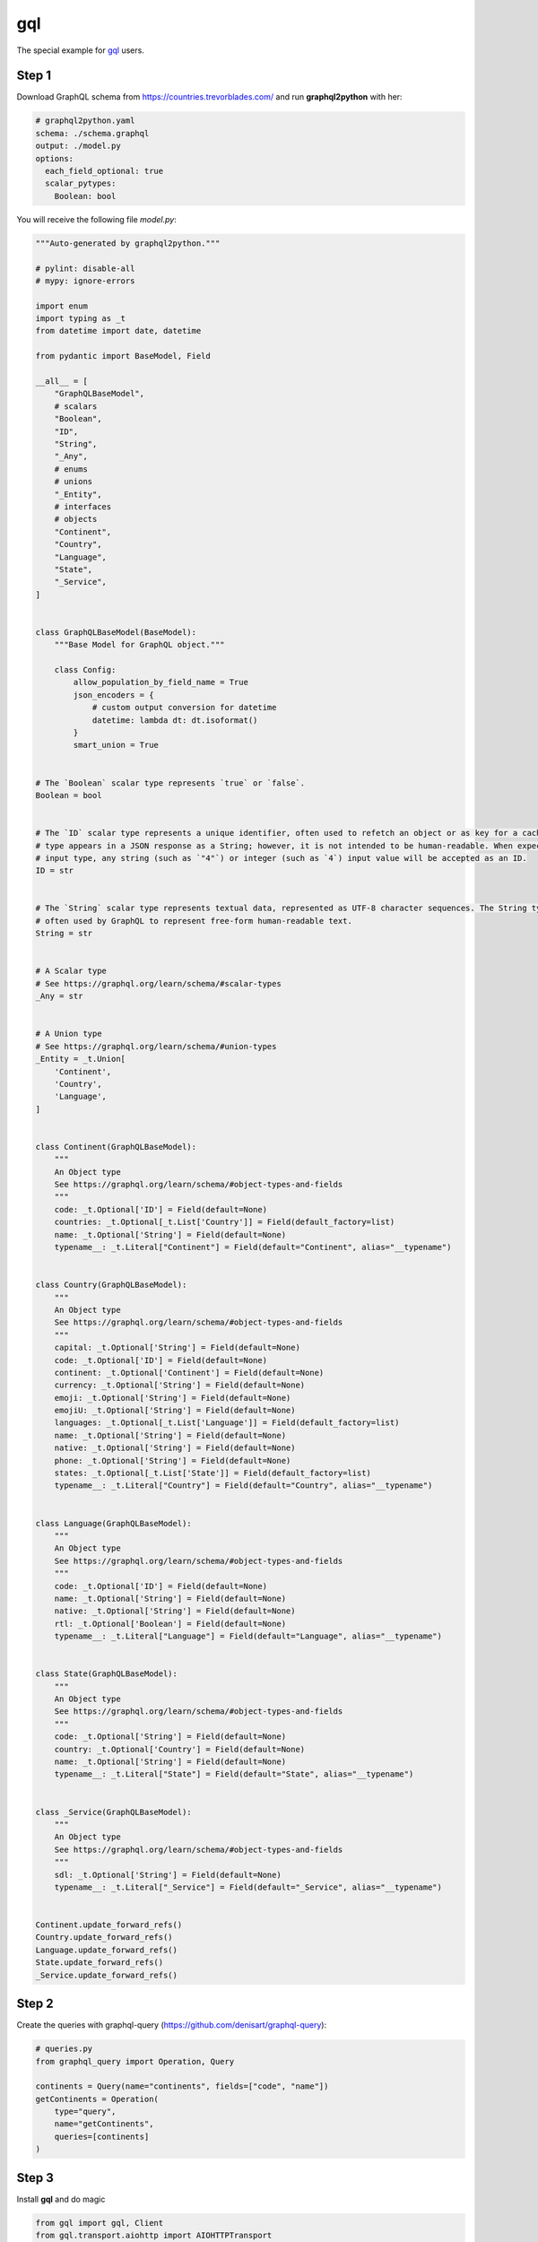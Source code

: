 gql
====

The special example for `gql`_ users.

.. _gql: https://gql.readthedocs.io/en/latest/intro.html#less-dependencies

Step 1
------

Download GraphQL schema from https://countries.trevorblades.com/
and run **graphql2python** with her:

.. code-block:: yaml

  # graphql2python.yaml
  schema: ./schema.graphql
  output: ./model.py
  options:
    each_field_optional: true
    scalar_pytypes:
      Boolean: bool

You will receive the following file `model.py`:

.. code-block:: python

  """Auto-generated by graphql2python."""

  # pylint: disable-all
  # mypy: ignore-errors

  import enum
  import typing as _t
  from datetime import date, datetime

  from pydantic import BaseModel, Field

  __all__ = [
      "GraphQLBaseModel",
      # scalars
      "Boolean",
      "ID",
      "String",
      "_Any",
      # enums
      # unions
      "_Entity",
      # interfaces
      # objects
      "Continent",
      "Country",
      "Language",
      "State",
      "_Service",
  ]


  class GraphQLBaseModel(BaseModel):
      """Base Model for GraphQL object."""

      class Config:
          allow_population_by_field_name = True
          json_encoders = {
              # custom output conversion for datetime
              datetime: lambda dt: dt.isoformat()
          }
          smart_union = True


  # The `Boolean` scalar type represents `true` or `false`.
  Boolean = bool


  # The `ID` scalar type represents a unique identifier, often used to refetch an object or as key for a cache. The ID
  # type appears in a JSON response as a String; however, it is not intended to be human-readable. When expected as an
  # input type, any string (such as `"4"`) or integer (such as `4`) input value will be accepted as an ID.
  ID = str


  # The `String` scalar type represents textual data, represented as UTF-8 character sequences. The String type is most
  # often used by GraphQL to represent free-form human-readable text.
  String = str


  # A Scalar type
  # See https://graphql.org/learn/schema/#scalar-types
  _Any = str


  # A Union type
  # See https://graphql.org/learn/schema/#union-types
  _Entity = _t.Union[
      'Continent',
      'Country',
      'Language',
  ]


  class Continent(GraphQLBaseModel):
      """
      An Object type
      See https://graphql.org/learn/schema/#object-types-and-fields
      """
      code: _t.Optional['ID'] = Field(default=None)
      countries: _t.Optional[_t.List['Country']] = Field(default_factory=list)
      name: _t.Optional['String'] = Field(default=None)
      typename__: _t.Literal["Continent"] = Field(default="Continent", alias="__typename")


  class Country(GraphQLBaseModel):
      """
      An Object type
      See https://graphql.org/learn/schema/#object-types-and-fields
      """
      capital: _t.Optional['String'] = Field(default=None)
      code: _t.Optional['ID'] = Field(default=None)
      continent: _t.Optional['Continent'] = Field(default=None)
      currency: _t.Optional['String'] = Field(default=None)
      emoji: _t.Optional['String'] = Field(default=None)
      emojiU: _t.Optional['String'] = Field(default=None)
      languages: _t.Optional[_t.List['Language']] = Field(default_factory=list)
      name: _t.Optional['String'] = Field(default=None)
      native: _t.Optional['String'] = Field(default=None)
      phone: _t.Optional['String'] = Field(default=None)
      states: _t.Optional[_t.List['State']] = Field(default_factory=list)
      typename__: _t.Literal["Country"] = Field(default="Country", alias="__typename")


  class Language(GraphQLBaseModel):
      """
      An Object type
      See https://graphql.org/learn/schema/#object-types-and-fields
      """
      code: _t.Optional['ID'] = Field(default=None)
      name: _t.Optional['String'] = Field(default=None)
      native: _t.Optional['String'] = Field(default=None)
      rtl: _t.Optional['Boolean'] = Field(default=None)
      typename__: _t.Literal["Language"] = Field(default="Language", alias="__typename")


  class State(GraphQLBaseModel):
      """
      An Object type
      See https://graphql.org/learn/schema/#object-types-and-fields
      """
      code: _t.Optional['String'] = Field(default=None)
      country: _t.Optional['Country'] = Field(default=None)
      name: _t.Optional['String'] = Field(default=None)
      typename__: _t.Literal["State"] = Field(default="State", alias="__typename")


  class _Service(GraphQLBaseModel):
      """
      An Object type
      See https://graphql.org/learn/schema/#object-types-and-fields
      """
      sdl: _t.Optional['String'] = Field(default=None)
      typename__: _t.Literal["_Service"] = Field(default="_Service", alias="__typename")


  Continent.update_forward_refs()
  Country.update_forward_refs()
  Language.update_forward_refs()
  State.update_forward_refs()
  _Service.update_forward_refs()

Step 2
------

Create the queries with graphql-query (https://github.com/denisart/graphql-query):

.. code-block:: python

  # queries.py
  from graphql_query import Operation, Query

  continents = Query(name="continents", fields=["code", "name"])
  getContinents = Operation(
      type="query",
      name="getContinents",
      queries=[continents]
  )

Step 3
------

Install **gql** and do magic

.. code-block:: python

  from gql import gql, Client
  from gql.transport.aiohttp import AIOHTTPTransport

  from queries import getContinents
  from model import Continent

  # Select your transport with a defined url endpoint
  transport = AIOHTTPTransport(url="https://countries.trevorblades.com/")

  # Create a GraphQL client using the defined transport
  client = Client(transport=transport, fetch_schema_from_transport=True)

  # Provide a GraphQL query
  query = gql(getContinents.render())

  # Execute the query on the transport
  result = client.execute(query)
  continents = [
      Continent.parse_obj(continent)
      for continent in result[getContinents.queries[0].name]
  ]

  print(continents)
  # [Continent(code='AF', countries=[], name='Africa', typename__='Continent'), Continent(code='AN', countries=[], name='Antarctica', typename__='Continent'), Continent(code='AS', countries=[], name='Asia', typename__='Continent'), Continent(code='EU', countries=[], name='Europe', typename__='Continent'), Continent(code='NA', countries=[], name='North America', typename__='Continent'), Continent(code='OC', countries=[], name='Oceania', typename__='Continent'), Continent(code='SA', countries=[], name='South America', typename__='Continent')]
